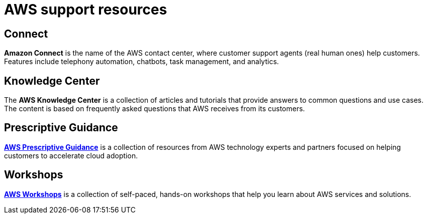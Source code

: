 = AWS support resources

== Connect

*Amazon Connect* is the name of the AWS contact center, where customer support agents (real human ones) help customers. Features include telephony automation, chatbots, task management, and analytics.

== Knowledge Center

The *AWS Knowledge Center* is a collection of articles and tutorials that provide answers to common questions and use cases. The content is based on frequently asked questions that AWS receives from its customers.

== Prescriptive Guidance

*https://aws.amazon.com/prescriptive-guidance/[AWS Prescriptive Guidance]* is a collection of resources from AWS technology experts and partners focused on helping customers to accelerate cloud adoption.

== Workshops

*https://workshops.aws/[AWS Workshops]* is a collection of self-paced, hands-on workshops that help you learn about AWS services and solutions.
